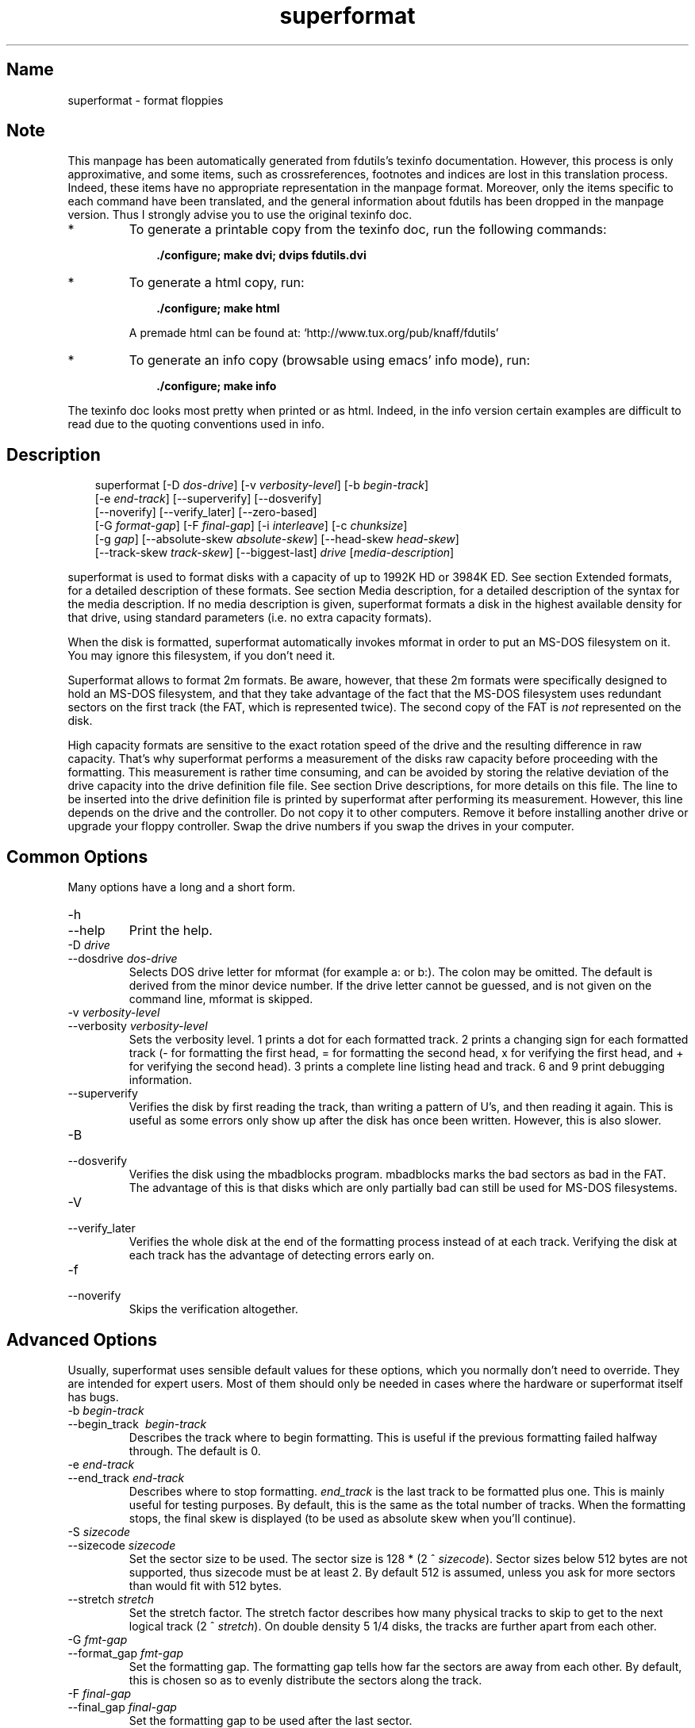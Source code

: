 .TH superformat 1 "03Mar05" fdutils-5.5
.SH Name
superformat - format floppies
'\" t
.de TQ
.br
.ns
.TP \\$1
..

.tr \(is'
.tr \(if`
.tr \(pd"

.SH Note
This manpage has been automatically generated from fdutils's texinfo
documentation.  However, this process is only approximative, and some
items, such as crossreferences, footnotes and indices are lost in this
translation process.  Indeed, these items have no appropriate
representation in the manpage format.  Moreover, only the items specific
to each command have been translated, and the general information about
fdutils has been dropped in the manpage version.  Thus I strongly advise
you to use the original texinfo doc.
.TP
* \ \ 
To generate a printable copy from the texinfo doc, run the following
commands:
 
.nf
.ft 3
.in +0.3i
    ./configure; make dvi; dvips fdutils.dvi
.fi
.in -0.3i
.ft R
.lp
 
\&\fR
.TP
* \ \ 
To generate a html copy,  run:
 
.nf
.ft 3
.in +0.3i
    ./configure; make html
.fi
.in -0.3i
.ft R
.lp
 
\&\fRA premade html can be found at:
\&\fR\&\f(CW\(ifhttp://www.tux.org/pub/knaff/fdutils\(is\fR
.TP
* \ \ 
To generate an info copy (browsable using emacs' info mode), run:
 
.nf
.ft 3
.in +0.3i
    ./configure; make info
.fi
.in -0.3i
.ft R
.lp
 
\&\fR
.PP
The texinfo doc looks most pretty when printed or as html.  Indeed, in
the info version certain examples are difficult to read due to the
quoting conventions used in info.
.SH Description
.iX "p superformat"
.iX "c formatting disks (non XDF)"
.PP
 
.nf
.ft 3
.in +0.3i
\&\fR\&\f(CWsuperformat [\fR\&\f(CW-D \fIdos-drive\fR\&\f(CW] [\fR\&\f(CW-v \fIverbosity-level\fR\&\f(CW] [\fR\&\f(CW-b \fIbegin-track\fR\&\f(CW]
[\fR\&\f(CW-e \fIend-track\fR\&\f(CW] [\fR\&\f(CW--superverify] [\fR\&\f(CW--dosverify]
[\fR\&\f(CW--noverify] [\fR\&\f(CW--verify_later] [\fR\&\f(CW--zero-based]
[\fR\&\f(CW-G \fIformat-gap\fR\&\f(CW] [\fR\&\f(CW-F \fIfinal-gap\fR\&\f(CW] [\fR\&\f(CW-i \fIinterleave\fR\&\f(CW] [\fR\&\f(CW-c \fIchunksize\fR\&\f(CW]
[\fR\&\f(CW-g \fIgap\fR\&\f(CW] [\fR\&\f(CW--absolute-skew \fIabsolute-skew\fR\&\f(CW] [\fR\&\f(CW--head-skew \fIhead-skew\fR\&\f(CW]
[\fR\&\f(CW--track-skew \fItrack-skew\fR\&\f(CW] [\fR\&\f(CW--biggest-last] \fIdrive\fR\&\f(CW [\fImedia-description\fR\&\f(CW]
.fi
.in -0.3i
.ft R
.lp
 
\&\fR
.PP
\&\fR\&\f(CWsuperformat\fR is used to format disks with a capacity of up to
1992K HD or 3984K ED.  See section Extended formats, for a detailed
description of these formats. See section Media description, for a detailed
description of the syntax for the media description.  If no media
description is given, superformat formats a disk in the highest
available density for that drive, using standard parameters (i.e. no
extra capacity formats).
.PP
When the disk is formatted, \fR\&\f(CWsuperformat\fR automatically invokes
\&\fR\&\f(CWmformat\fR in order to put an MS-DOS filesystem on it. You may
ignore this filesystem, if you don't need it.
.PP
Superformat allows to format 2m formats.  Be aware, however, that these
\&\fR\&\f(CW2m\fR formats were specifically designed to hold an MS-DOS
filesystem, and that they take advantage of the fact that the MS-DOS
filesystem uses redundant sectors on the first track (the FAT, which is
represented twice). The second copy of the FAT is \fInot\fR represented
on the disk.
.PP
High capacity formats are sensitive to the exact rotation speed of the
drive and the resulting difference in raw capacity.  That's why
\&\fR\&\f(CWsuperformat\fR performs a measurement of the disks raw capacity
before proceeding with the formatting.  This measurement is rather time
consuming, and can be avoided by storing the relative deviation of the
drive capacity into the drive definition file file. See section Drive
descriptions, for more details on this file. The line to be inserted
into the drive definition file is printed by superformat after
performing its measurement.  However, this line depends on the drive and
the controller.  Do not copy it to other computers.  Remove it before
installing another drive or upgrade your floppy controller.  Swap the
drive numbers if you swap the drives in your computer.
.PP
.SH Common\ Options
Many options have a long and a short form.
.TP
\&\fR\&\f(CW-h\fR\ 
.TQ
\&\fR\&\f(CW--help\fR
Print the help.
.TP
\&\fR\&\f(CW-D\ \fIdrive\fR\&\f(CW\fR\ 
.TQ
\&\fR\&\f(CW--dosdrive\ \fIdos-drive\fR\&\f(CW\fR
Selects DOS drive letter for \fR\&\f(CWmformat\fR (for example \fR\&\f(CWa:\fR or
\&\fR\&\f(CWb:\fR).  The colon may be omitted.  The default is derived from the
minor device number.  If the drive letter cannot be guessed, and is not
given on the command line, \fR\&\f(CWmformat\fR is skipped.
.TP
\&\fR\&\f(CW-v\ \fIverbosity-level\fR\&\f(CW\fR\ 
.TQ
\&\fR\&\f(CW--verbosity\ \fIverbosity-level\fR\&\f(CW\fR
Sets the verbosity level. 1 prints a dot for each formatted track. 2
prints a changing sign for each formatted track (- for formatting the
first head, = for formatting the second head, x for verifying the
first head, and + for verifying the second head). 3 prints a complete
line listing head and track. 6 and 9 print debugging information.
.TP
\&\fR\&\f(CW--superverify\fR\ 
Verifies the disk by first reading the track, than writing a pattern of
U's, and then reading it again.  This is useful as some errors only show
up after the disk has once been written.  However, this is also slower.
.TP
\&\fR\&\f(CW-B\fR\ 
.TQ
\&\fR\&\f(CW--dosverify\fR
Verifies the disk using the \fR\&\f(CWmbadblocks\fR program.
\&\fR\&\f(CWmbadblocks\fR marks the bad sectors as bad in the FAT.  The
advantage of this is that disks which are only partially bad can still
be used for MS-DOS filesystems.
.TP
\&\fR\&\f(CW-V\fR\ 
.TQ
\&\fR\&\f(CW--verify_later\fR
Verifies the whole disk at the end of the formatting process instead
of at each track. Verifying the disk at each track has the advantage
of detecting errors early on.
.TP
\&\fR\&\f(CW-f\fR\ 
.TQ
\&\fR\&\f(CW--noverify\fR
Skips the verification altogether.
.PP
.SH Advanced\ Options
Usually, superformat uses sensible default values for these options,
which you normally don't need to override.  They are intended for expert
users.  Most of them should only be needed in cases where the hardware
or superformat itself has bugs.
.IP
.TP
\&\fR\&\f(CW-b\ \fIbegin-track\fR\&\f(CW\fR\ 
.TQ
\&\fR\&\f(CW--begin_track\ \ \fIbegin-track\fR\&\f(CW\fR
Describes the track where to begin formatting.  This is useful if the
previous formatting failed halfway through.  The default is 0.
.TP
\&\fR\&\f(CW-e\ \fIend-track\fR\&\f(CW\fR\ 
.TQ
\&\fR\&\f(CW--end_track\ \fIend-track\fR\&\f(CW\fR
Describes where to stop formatting. \fIend_track\fR is the last track to
be formatted plus one. This is mainly useful for testing purposes. By
default, this is the same as the total number of tracks.  When the
formatting stops, the final skew is displayed (to be used as absolute
skew when you'll continue).
.TP
\&\fR\&\f(CW-S\ \fIsizecode\fR\&\f(CW\fR\ 
.TQ
\&\fR\&\f(CW--sizecode\ \fIsizecode\fR\&\f(CW\fR
Set the sector size to be used. The sector size is 128 * (2 ^
\&\fIsizecode\fR).  Sector sizes below 512 bytes are not supported, thus
sizecode must be at least 2. By default 512 is assumed, unless you ask
for more sectors than would fit with 512 bytes.
.TP
\&\fR\&\f(CW--stretch\ \fIstretch\fR\&\f(CW\fR\ 
Set the stretch factor. The stretch factor describes how many physical
tracks to skip to get to the next logical track (2 ^ \fIstretch\fR).  On
double density 5 1/4 disks, the tracks are further apart from each
other.
.TP
\&\fR\&\f(CW-G\ \fIfmt-gap\fR\&\f(CW\fR\ 
.TQ
\&\fR\&\f(CW--format_gap\ \fIfmt-gap\fR\&\f(CW\fR
Set the formatting gap. The formatting gap tells how far the sectors
are away from each other. By default, this is chosen so as to evenly
distribute the sectors along the track.
.TP
\&\fR\&\f(CW-F\ \fIfinal-gap\fR\&\f(CW\fR\ 
.TQ
\&\fR\&\f(CW--final_gap\ \fIfinal-gap\fR\&\f(CW\fR
Set the formatting gap to be used after the last sector.
.TP
\&\fR\&\f(CW-i\ \fIinterleave\fR\&\f(CW\fR\ 
.TQ
\&\fR\&\f(CW--interleave\ \fIinterleave\fR\&\f(CW\fR
Set the sector interleave factor.
.TP
\&\fR\&\f(CW-c\ \fIchunksize\fR\&\f(CW\fR\ 
.TQ
\&\fR\&\f(CW--chunksize\ \fIchunksize\fR\&\f(CW\fR
Set the size of the chunks. The chunks are small auxiliary sectors
used during formatting. They are used to handle heterogeneous sector
sizes (i.e. not all sectors have the same size) and negative
formatting gaps.
.TP
\&\fR\&\f(CW--biggest-last\fR\ 
For MSS formats, make sure that the biggest sector is last on the track.
This makes the format more reliable on drives which are out of spec.
.TP
\&\fR\&\f(CW--zero-based\fR\ 
Formats the disk with sector numbers starting at 0, rather than
1. Certain CP/M boxes or Music synthesizers use this format. Those disks
can currently not be read/written to by the standard Linux read/write
API; you have to use fdrawcmd to access them.  As disk verifying is done
by this API, verifying is automatically switched off when formatting
zero-based.
.PP
.SH Sector\ skewing\ options
.PP
In order to maximize the user data transfer rate, the sectors are
arranged in such a way that sector 1 of the new track/head comes under
the head at the very moment when the drive is ready to read from that
track, after having read the previous track. Thus the first sector of
the second track is not necessarily near the first sector of the first
track.  The skew value describes for each track how far sector number
1 is away from the index mark. This skew value changes for each head
and track. The amount of this change depends on how fast the disk
spins, and on how much time is needed to change the head or the track.
.TP
\&\fR\&\f(CW--absolute_skew\ \fIabsolute-skew\fR\&\f(CW\fR\ 
.IP
Set the absolute skew. This skew value is used for the first formatted
track.  It is expressed in raw bytes.
.TP
\&\fR\&\f(CW--head_skew\ \fIhead-skew\fR\&\f(CW\fR\ 
.IP
Set the head skew. This is the skew added for passing from head 0 to
head 1.  It is expressed in raw bytes.
.TP
\&\fR\&\f(CW--track_skew\ \fItrack-skew\fR\&\f(CW\fR\ 
.IP
Set the track skew. This is the skew added for seeking to the next
track.  It is expressed in raw bytes.
.PP
Example: (absolute skew=3, head skew=1, track skew=2)
.PP
 
.nf
.ft 3
.in +0.3i
track 0 head 0: 4,5,6,1,2,3	(skew=3)
track 0 head 1: 3,4,5,6,1,2	(skew=4)
\&\&
track 1 head 0: 1,2,3,4,5,6	(skew=0)
track 1 head 1: 6,1,2,3,4,5	(skew=1)
\&\&
track 2 head 0: 4,5,6,1,2,3	(skew=3)
track 2 head 1: 3,4,5,6,1,2	(skew=4)
.fi
.in -0.3i
.ft R
.lp
 
\&\fR
.PP
N.B. For simplicity's sake, this example expresses skews in units of
sectors. In reality, superformat expects the skews to be expressed in
raw bytes.
.PP
.SH Examples
In all the examples of this section, we assume that drive 0 is a 3 1/2
and drive 1 a 5 1/4.
.PP
The following example shows how to format a 1440K disk in drive 0:
 
.nf
.ft 3
.in +0.3i
superformat /dev/fd0 hd
.fi
.in -0.3i
.ft R
.lp
 
\&\fR
.PP
The following example shows how to format a 1200K disk in drive 1:
 
.nf
.ft 3
.in +0.3i
superformat /dev/fd1 hd
.fi
.in -0.3i
.ft R
.lp
 
\&\fR
.PP
The following example shows how to format a 1440K disk in drive 1:
 
.nf
.ft 3
.in +0.3i
superformat /dev/fd1 hd sect=18
.fi
.in -0.3i
.ft R
.lp
 
\&\fR
.PP
The following example shows how to format a 720K disk in drive 0:
 
.nf
.ft 3
.in +0.3i
superformat /dev/fd0 dd
.fi
.in -0.3i
.ft R
.lp
 
\&\fR
.PP
The following example shows how to format a 1743K disk in drive 0 (83
cylinders times 21 sectors):
 
.nf
.ft 3
.in +0.3i
superformat /dev/fd0 sect=21 cyl=83
.fi
.in -0.3i
.ft R
.lp
 
\&\fR
.PP
The following example shows how to format a 1992K disk in drive 0 (83
cylinders times 2 heads times 12 KB per track)
 
.nf
.ft 3
.in +0.3i
superformat /dev/fd0 tracksize=12KB cyl=83 mss
.fi
.in -0.3i
.ft R
.lp
 
\&\fR
.PP
The following example shows how to format a 1840K disk in drive 0. It
will have 5 2048-byte sectors, one 1024-byte sector, and one 512-byte
sector per track:
 
.nf
.ft 3
.in +0.3i
superformat /dev/fd0 tracksize=23b mss 2m ssize=2KB
.fi
.in -0.3i
.ft R
.lp
 
\&\fR
.PP
All these formats can be autodetected by mtools, using the floppy
driver's default settings.
.PP
.SH Troubleshooting
.TP
\&\fR\&\f(CWFDC\ busy,\ sleeping\ for\ a\ second\fR\ 
When another program accesses a disk drive on the same controller as the
one being formatted, \fR\&\f(CWsuperformat\fR has to wait until the other
access is finished.  If this happens, check whether any other program
accesses a drive (or whether a drive is mounted), kill that program (or
unmount the drive), and the format should proceed normally.
.TP
\&\fR\&\f(CWI/O\ errors\ during\ verification\fR\ 
Your drive may be too far out of tolerance, and you may thus need to
supply a margin parameter.  Run \fR\&\f(CWfloppymeter\fR (see section  floppymeter)
to find out an appropriate value for this parameter, and add the
suggested \fR\&\f(CWmargin\fR parameter to the command line
.PP
.SH Bugs
Opening up new window while \fR\&\f(CWsuperformat\fR is running produces
overrun errors. These errors are benign, as the failed operation is
automatically retried until it succeeds.
.SH See Also
Fdutils' texinfo doc
